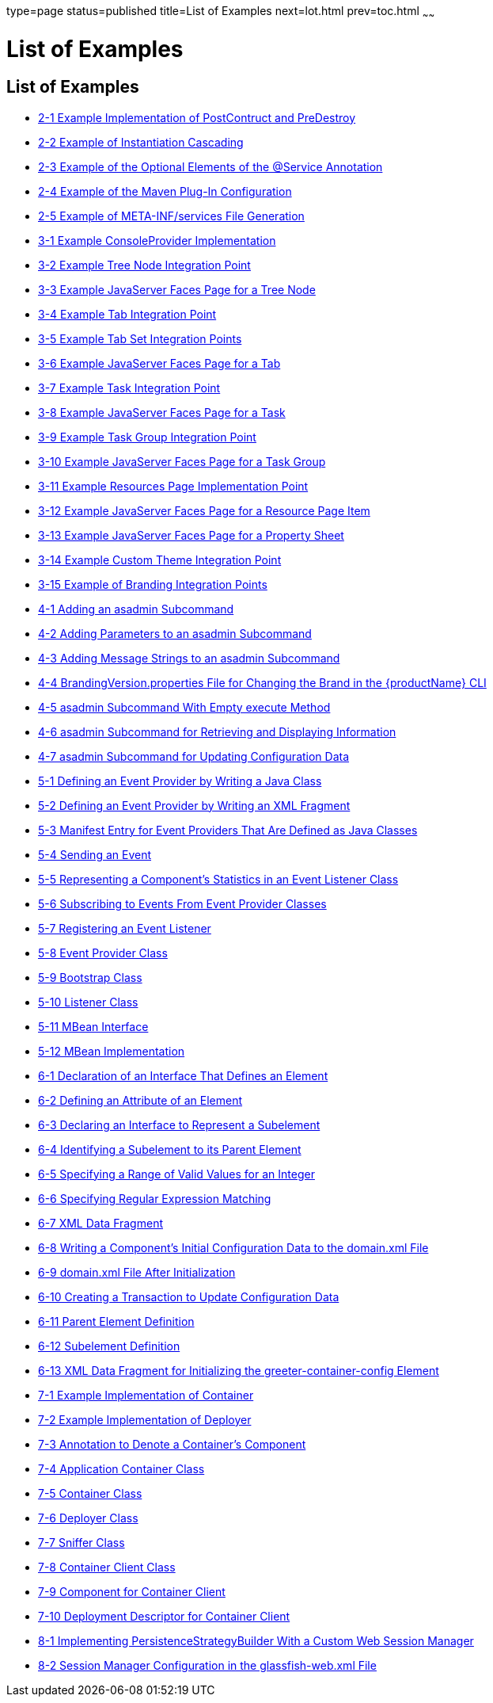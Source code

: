 type=page
status=published
title=List of Examples
next=lot.html
prev=toc.html
~~~~~~

= List of Examples

[[list-of-examples]]
== List of Examples

* link:writing-hk2-components.html#ghoqv[2-1 Example Implementation of
PostContruct and PreDestroy]
* link:writing-hk2-components.html#ghquz[2-2 Example of Instantiation
Cascading]
* link:writing-hk2-components.html#ghoip[2-3 Example of the Optional
Elements of the @Service Annotation]
* link:writing-hk2-components.html#ghqsa[2-4 Example of the Maven Plug-In
Configuration]
* link:writing-hk2-components.html#ghoik[2-5 Example of META-INF/services
File Generation]
* link:extending-the-admin-console.html#ghosz[3-1 Example ConsoleProvider
Implementation]
* link:extending-the-admin-console.html#ghpmb[3-2 Example Tree Node
Integration Point]
* link:extending-the-admin-console.html#ghpmn[3-3 Example JavaServer
Faces Page for a Tree Node]
* link:extending-the-admin-console.html#ghplc[3-4 Example Tab Integration
Point]
* link:extending-the-admin-console.html#ghplu[3-5 Example Tab Set
Integration Points]
* link:extending-the-admin-console.html#ghpnt[3-6 Example JavaServer
Faces Page for a Tab]
* link:extending-the-admin-console.html#ghpox[3-7 Example Task
Integration Point]
* link:extending-the-admin-console.html#gjkgd[3-8 Example JavaServer
Faces Page for a Task]
* link:extending-the-admin-console.html#ghplk[3-9 Example Task Group
Integration Point]
* link:extending-the-admin-console.html#ghpqe[3-10 Example JavaServer
Faces Page for a Task Group]
* link:extending-the-admin-console.html#ghpnu[3-11 Example Resources Page
Implementation Point]
* link:extending-the-admin-console.html#ghpoz[3-12 Example JavaServer
Faces Page for a Resource Page Item]
* link:extending-the-admin-console.html#ghple[3-13 Example JavaServer
Faces Page for a Property Sheet]
* link:extending-the-admin-console.html#ghpls[3-14 Example Custom Theme
Integration Point]
* link:extending-the-admin-console.html#ghpla[3-15 Example of Branding
Integration Points]
* link:extending-asadmin.html#ghrqq[4-1 Adding an asadmin Subcommand]
* link:extending-asadmin.html#ghpuh[4-2 Adding Parameters to an asadmin
Subcommand]
* link:extending-asadmin.html#ghpvm[4-3 Adding Message Strings to an
asadmin Subcommand]
* link:extending-asadmin.html#ghrfh[4-4 BrandingVersion.properties File
for Changing the Brand in the {productName} CLI]
* link:extending-asadmin.html#ghrnt[4-5 asadmin Subcommand With Empty
execute Method]
* link:extending-asadmin.html#ghrsi[4-6 asadmin Subcommand for Retrieving
and Displaying Information]
* link:extending-asadmin.html#gkbdf[4-7 asadmin Subcommand for Updating
Configuration Data]
* link:adding-monitoring-capabilities.html#ghprw[5-1 Defining an Event
Provider by Writing a Java Class]
* link:adding-monitoring-capabilities.html#gkajj[5-2 Defining an Event
Provider by Writing an XML Fragment]
* link:adding-monitoring-capabilities.html#gkaii[5-3 Manifest Entry for
Event Providers That Are Defined as Java Classes]
* link:adding-monitoring-capabilities.html#ghpus[5-4 Sending an Event]
* link:adding-monitoring-capabilities.html#ghpsc[5-5 Representing a
Component's Statistics in an Event Listener Class]
* link:adding-monitoring-capabilities.html#ghpwu[5-6 Subscribing to
Events From Event Provider Classes]
* link:adding-monitoring-capabilities.html#ghpuu[5-7 Registering an Event
Listener]
* link:adding-monitoring-capabilities.html#ghpna[5-8 Event Provider
Class]
* link:adding-monitoring-capabilities.html#ghpmu[5-9 Bootstrap Class]
* link:adding-monitoring-capabilities.html#ghpvw[5-10 Listener Class]
* link:adding-monitoring-capabilities.html#ghpuc[5-11 MBean Interface]
* link:adding-monitoring-capabilities.html#ghpwx[5-12 MBean
Implementation]
* link:adding-configuration-data.html#gjcne[6-1 Declaration of an
Interface That Defines an Element]
* link:adding-configuration-data.html#sthref7[6-2 Defining an Attribute
of an Element]
* link:adding-configuration-data.html#gjzjt[6-3 Declaring an Interface to
Represent a Subelement]
* link:adding-configuration-data.html#gjzkh[6-4 Identifying a Subelement
to its Parent Element]
* link:adding-configuration-data.html#gjrmp[6-5 Specifying a Range of
Valid Values for an Integer]
* link:adding-configuration-data.html#gjzkq[6-6 Specifying Regular
Expression Matching]
* link:adding-configuration-data.html#gkaba[6-7 XML Data Fragment]
* link:adding-configuration-data.html#gkabo[6-8 Writing a Component's
Initial Configuration Data to the domain.xml File]
* link:adding-configuration-data.html#gjski[6-9 domain.xml File After
Initialization]
* link:adding-configuration-data.html#sthref9[6-10 Creating a Transaction
to Update Configuration Data]
* link:adding-configuration-data.html#gkamy[6-11 Parent Element
Definition]
* link:adding-configuration-data.html#gkamb[6-12 Subelement Definition]
* link:adding-configuration-data.html#gkamk[6-13 XML Data Fragment for
Initializing the greeter-container-config Element]
* link:adding-container-capabilities.html#ghojg[7-1 Example
Implementation of Container]
* link:adding-container-capabilities.html#ghoiv[7-2 Example
Implementation of Deployer]
* link:adding-container-capabilities.html#gkamr[7-3 Annotation to Denote
a Container's Component]
* link:adding-container-capabilities.html#gkand[7-4 Application Container
Class]
* link:adding-container-capabilities.html#gkamm[7-5 Container Class]
* link:adding-container-capabilities.html#gkalo[7-6 Deployer Class]
* link:adding-container-capabilities.html#gkaks[7-7 Sniffer Class]
* link:adding-container-capabilities.html#gkaki[7-8 Container Client
Class]
* link:adding-container-capabilities.html#gkalf[7-9 Component for
Container Client]
* link:adding-container-capabilities.html#gkaly[7-10 Deployment
Descriptor for Container Client]
* link:session-persistence-modules.html#sthref10[8-1 Implementing
PersistenceStrategyBuilder With a Custom Web Session Manager]
* link:session-persistence-modules.html#sthref11[8-2 Session Manager
Configuration in the glassfish-web.xml File]
